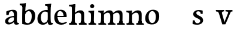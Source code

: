 SplineFontDB: 3.0
FontName: Experiment-Latin
FullName: Experiment-Latin
FamilyName: Experiment-Latin
Weight: Regular
Copyright: Copyright (c) 2015, Pathum Egodawatta
UComments: "2015-9-29: Created with FontForge (http://fontforge.org)"
Version: 0.001
ItalicAngle: 0
UnderlinePosition: 100
UnderlineWidth: 49
Ascent: 1000
Descent: 0
InvalidEm: 0
LayerCount: 6
Layer: 0 0 "Back" 1
Layer: 1 0 "Fore" 0
Layer: 2 0 "Back 2" 0
Layer: 3 0 "backup" 1
Layer: 4 0 "Good backup" 1
Layer: 5 0 "Back 3" 1
PreferredKerning: 4
XUID: [1021 779 -1439063335 14876943]
FSType: 0
OS2Version: 0
OS2_WeightWidthSlopeOnly: 0
OS2_UseTypoMetrics: 1
CreationTime: 1443542790
ModificationTime: 1453821247
PfmFamily: 17
TTFWeight: 400
TTFWidth: 5
LineGap: 122
VLineGap: 0
OS2TypoAscent: 129
OS2TypoAOffset: 1
OS2TypoDescent: 0
OS2TypoDOffset: 1
OS2TypoLinegap: 122
OS2WinAscent: 129
OS2WinAOffset: 1
OS2WinDescent: -161
OS2WinDOffset: 1
HheadAscent: 29
HheadAOffset: 1
HheadDescent: 183
HheadDOffset: 1
OS2CapHeight: 0
OS2XHeight: 0
OS2Vendor: 'PfEd'
Lookup: 260 1 0 "'abvm' Above Base Mark in Thaana lookup 0" { "'abvm' Above Base Mark in Thaana lookup 0-1"  } ['abvm' ('thaa' <'dflt' > ) ]
MarkAttachClasses: 1
DEI: 91125
Encoding: ISO8859-1
Compacted: 1
UnicodeInterp: none
NameList: Adobe Glyph List
DisplaySize: -96
AntiAlias: 1
FitToEm: 1
WinInfo: 0 8 2
BeginPrivate: 0
EndPrivate
Grid
-1000 782 m 0
 2000 782 l 1024
-1000 853 m 0
 2000 853 l 1024
  Named: "2"
-1000 1143 m 0
 2000 1143 l 1024
665 1500 m 0
 665 -500 l 1024
149 1500 m 0
 149 -500 l 1024
-1000 499 m 0
 2000 499 l 1024
-1000 612 m 0
 2000 612 l 1024
EndSplineSet
AnchorClass2: "thn_ubufibi" "'abvm' Above Base Mark in Thaana lookup 0-1" 
BeginChars: 257 17

StartChar: space
Encoding: 32 32 0
GlifName: space
Width: 225
VWidth: 0
Flags: HW
LayerCount: 5
Back
Fore
Layer: 2
Layer: 3
Layer: 4
EndChar

StartChar: a
Encoding: 97 97 1
GlifName: uni0061
Width: 645
VWidth: 153
Flags: HW
LayerCount: 6
Back
SplineSet
426 143 m 1
 426 143 400.26953125 -13 239 -13 c 0
 131.81640625 -13 62 42 62 135 c 0
 62 256 153.055664062 298.8125 283 334 c 0
 357.108398438 354.068359375 439 376 439 376 c 1
 439 321 l 1
 439 321 337.79296875 292.030273438 275 275 c 0
 227.93359375 261.25 190 227.333007812 190 165 c 0
 190 113.21875 228.7734375 75.4755859375 284 75 c 0
 387.01953125 74.1123046875 403 155 403 155 c 1
 426 143 l 1
404 434 m 2
 403.579101562 504.66015625 370.077148438 551 301 551 c 0
 216.168945312 551 234.228515625 461.568359375 209 430 c 1
 195.990234375 413.203125 131.958984375 404.930664062 111 428 c 1
 87.4970703125 459.55078125 97 528 106 541 c 1
 106 541 211.93359375 612 336 612 c 0
 502.62890625 612 529.077148438 527.779296875 529 447 c 0
 529 369.579101562 529 219.874023438 528 142 c 0
 530.01171875 83.1025390625 564 42.1787109375 616 77 c 1
 639 45 l 1
 639 45 599.72265625 -15 516 -15 c 0
 418 -15 403 93 403 93 c 1
 403 110 l 1
 404 434 l 2
EndSplineSet
Fore
SplineSet
431 113 m 1
 431 113 330.965820312 -5.40625 201 -12 c 0
 100.11328125 -17.1181640625 38 38 38 121 c 0
 38 227 129.88671875 287.498046875 283 330 c 0
 373.390625 355.090820312 455.854492188 356.4609375 464 356 c 1
 454 262 l 1
 454 262 407 305 328 290 c 0
 251.697265625 275.51171875 186.216796875 216.709960938 172 155 c 0
 159.766611697 101.899296588 184.756835938 63.6015625 232 64 c 0
 281.79296875 64.419921875 377 112 403 163 c 1
 431 113 l 1
400 457 m 0
 379 546 324.684570312 555.455078125 300 552 c 0
 241.329101562 543.787109375 208.434570312 505.999023438 177 473 c 1
 233.0078125 557 l 1
 211.530273438 511.861328125 194.614257812 460.471679688 189 392 c 1
 91.1396484375 383 l 1
 84.9345703125 450.1796875 88 539 88 539 c 1
 137 566 253.01953125 610.842773438 352 611.013671875 c 0
 487.748046875 611.248046875 532.344726562 574.502929688 535 443 c 0
 536.576171875 364.958984375 520 175 537 104 c 0
 546 66 566 47 608 52 c 1
 619 4 l 1
 597.807628003 -4.44515309473 522.655598729 -34.1241317224 465 -16 c 0
 420.524125924 -2.01893627012 411.541015625 36.7685546875 406 96 c 1
 396 110 l 1
 408 199 413.706054688 398.912109375 400 457 c 0
EndSplineSet
Layer: 2
SplineSet
429 113 m 1
 429 113 371 -13 221 -13 c 0
 110 -13 38 32 38 125 c 0
 38 241 118.254212729 307.892641723 273 344 c 0
 363.390542169 365.091131129 425.854492188 356.4609375 434 356 c 1
 434 281 l 1
 434 281 377 312 298 297 c 0
 221.697299705 282.512145514 178.66796875 214.01953125 176 157 c 0
 173.472185852 102.975837298 205 62 272 58 c 0
 345 54 395 117 401 158 c 1
 429 113 l 1
400 461 m 0
 389 513 365.999023438 550.33984375 307 550 c 0
 263.739257812 549.750976562 213.434570312 518.999023438 185 483 c 1
 176 400 l 1
 85 387 l 1
 86 528 l 1
 158 569 253.019444238 614.818312302 352 615.013671875 c 0
 470.748046875 615.248046875 532.344726562 578.502929688 535 447 c 0
 536.575791424 368.958625479 520 189 537 118 c 0
 546 80 566 58 608 63 c 1
 619 5 l 1
 619 10 609.012695312 -13.62890625 525 -15 c 0
 429.583984375 -16.5576171875 411.541015625 53.7685546875 406 73 c 1
 396 110 l 1
 408 199 412.351849074 402.609440741 400 461 c 0
EndSplineSet
Layer: 3
SplineSet
421 113 m 1
 421 113 380.673828125 -13 231 -13 c 0
 120.016601562 -13 48 32 48 125 c 0
 48 226 117.645507812 309.19140625 273 344 c 0
 364.66015625 364.537109375 419 356 419 356 c 1
 419 279 l 1
 419 279 369.010742188 312.114257812 298 297 c 0
 221.8515625 280.791992188 196.981445312 214.729492188 194 167 c 0
 191.264648438 123.212890625 204.5625 62.1572265625 272 58 c 0
 344.994140625 53.5 387 117.8125 393 159 c 1
 421 113 l 1
392 441 m 0
 381.306640625 513.221679688 352.625976562 548 294 548 c 0
 237 548 205.618164062 490 205.618164062 490 c 5
 197 407 l 5
 96 394 l 1
 97 522 l 1
 103.083007812 524.401367188 215.802734375 612.943359375 379 612.07421875 c 0
 528.175441909 611.279754233 531.724609375 517.845703125 535 442 c 0
 538.350585938 364.4140625 516.497070312 189.127929688 533 118 c 0
 541.84765625 79.8671875 562 58.1787109375 604 63 c 1
 615 5 l 1
 615 10.2001953125 605 -13 521 -15 c 0
 413.030273438 -17.5703125 398 73 398 73 c 1
 388 110 l 1
 400 199 400.807617188 381.515625 392 441 c 0
EndSplineSet
Layer: 4
SplineSet
429 113 m 1
 429 113 371 -18 221 -18 c 0
 110 -18 38 32 38 125 c 0
 38 241 118.25390625 290.892578125 273 327 c 0
 363.390625 348.090820312 425.854492188 358.4609375 434 358 c 1
 434 280 l 1
 434 280 377 297 298 282 c 0
 221.697265625 267.51171875 178.66796875 224.01953125 176 157 c 0
 173.84871258 102.959534028 205 57 272 53 c 0
 345 49 395 117 401 158 c 1
 429 113 l 1
400 451 m 0
 389 510 358.999023438 556.3046875 300 556 c 0
 251.739257812 555.750976562 216.434570312 519.999023438 185 487 c 1
 235.0078125 551 l 1
 213.530273438 505.861328125 205.614257812 474.471679688 202 416 c 1
 173.623046875 408.125976562 122.77734375 398.451171875 89.1396484375 387 c 1
 80.9345703125 434.1796875 86 533 86 533 c 1
 138 566 263.01953125 614.833007812 362 615.013671875 c 0
 490.748046875 615.248046875 532.344726562 578.502929688 535 447 c 0
 536.575791424 368.958625479 520 189 537 118 c 0
 546 80 566 58 608 63 c 1
 619 5 l 1
 619 10 609.012695312 -13.62890625 535 -15 c 0
 439.587641972 -16.7675249795 411.541015625 53.7685546875 406 73 c 1
 396 110 l 1
 408 199 410.938792513 392.328294703 400 451 c 0
EndSplineSet
Layer: 5
EndChar

StartChar: n
Encoding: 110 110 2
GlifName: uni006E_
Width: 786
VWidth: 79
Flags: HW
LayerCount: 6
Back
SplineSet
543 410 m 0
 541.813476562 484.3125 506.92578125 512.247070312 434 511 c 0
 368.307617188 509.876953125 288.538085938 466.23828125 251 417 c 1
 247 442 l 1
 281.54296875 530.857421875 388.294921875 612 482 612 c 0
 613.47265625 612 668.690429688 534.591796875 670 431 c 0
 672.052734375 268.6171875 665.799804688 84.0888671875 664 0 c 1
 540 0 l 1
 540 0 544.833984375 295.1171875 543 410 c 0
437 51 m 1
 469 51 523 66.734375 543 87 c 1
 667 71 l 1
 690.2734375 59.107421875 735.809570312 53 752 53 c 1
 741 0 l 1
 427 0 l 1
 437 51 l 1
63 51 m 1
 88.4091796875 51 153 59 153 97 c 1
 278 71 l 1
 300.111328125 59.107421875 339.618164062 53 355 53 c 1
 343 0 l 1
 51 0 l 1
 63 51 l 1
51 524 m 1
 57 582 l 1
 251 612 l 1
 282 489 l 1
 278 475.3671875 l 1
 278 0 l 1
 153 0 l 1
 153 445.725585938 l 1
 153.182617188 494.5390625 137 524.013671875 90 524 c 1
 51 524 l 1
EndSplineSet
Fore
SplineSet
666.62890625 476.931640625 m 0
 672.779296875 397.897460938 665.903320312 113 661 0 c 1
 521 0 l 1
 545.154296875 113.708984375 552.047870584 319.503242001 541.803710938 417.126953125 c 0
 533.877929688 492.657226562 473.4296875 524.543945312 411 513 c 0
 329.698415428 497.966430497 265 417 265 417 c 1
 240 454 l 1
 268.055664062 514.724609375 394.898817901 608.363457949 499 613 c 0
 584.555664062 616.810546875 657.96484375 588.276367188 666.62890625 476.931640625 c 0
30 62 m 1
 106 63 138 79 142 137 c 1
 268 150 l 1
 258.751953125 54.67578125 325.915039062 53.7607421875 352 55 c 1
 362 0 l 1
 38 0 l 1
 30 62 l 1
438 65 m 1
 514 61 536 99 540 147 c 1
 666 146 l 1
 663 56 737 56 756 57 c 1
 766 0 l 1
 448 0 l 1
 438 65 l 1
27 596 m 1
 131 592 272 608 272 608 c 1
 272 608 255 496 249 470 c 1
 249 437 272 478 272 478 c 1
 266 338 277 181 259 0 c 1
 133 0 l 1
 148 200 154 397 147 459 c 0
 142 504 116 526 34 528 c 1
 27 596 l 1
EndSplineSet
Layer: 2
SplineSet
35 68 m 1
 111 64 138 96 142 144 c 1
 268 159 l 1
 266 64 340 67 358 68 c 5
 358 0 l 1
 35 0 l 1
 35 68 l 1
444 68 m 1
 520 64 539 96 543 144 c 1
 666 161 l 1
 663 71 747 67 766 68 c 1
 766 0 l 1
 444 0 l 1
 444 68 l 1
40 602 m 1
 123 600 272 603 272 603 c 1
 272 603 258 506 256 480 c 1
 256 447 271 478 271 478 c 1
 265 338 277 181 259 0 c 1
 133 0 l 1
 148 200 154 387 147 449 c 0
 142 494 132 528 40 528 c 1
 40 602 l 1
667 477 m 0
 673 398 666 113 661 0 c 1
 521 0 l 1
 545 114 554 320 542 417 c 0
 533 493 476.094605495 520.189738207 411 513 c 0
 329.000000102 503.943050845 269 423 265 417 c 1
 240 454 l 1
 268 515 397 609 501 613 c 0
 593 617 658 588 667 477 c 0
EndSplineSet
Layer: 3
SplineSet
45 68 m 1
 120.803710938 64.162109375 138 96 142 144 c 1
 268 159 l 1
 266 64 340 67 358 68 c 1
 358 0 l 1
 45 0 l 1
 45 68 l 1
444 68 m 1
 519.803710938 64.162109375 539 96 543 144 c 1
 666 161 l 1
 663 71 726.713867188 67 746 68 c 1
 746 0 l 1
 444 0 l 1
 444 68 l 1
50 602 m 1
 133.059570312 599.58203125 272 603 272 603 c 1
 272 603 258 506 256 480 c 1
 256.458984375 447.294921875 271.40625 478 271.40625 478 c 1
 265.171875 338.163085938 277.096679688 181.477539062 259 0 c 1
 133 0 l 1
 147.708007812 199.741210938 154 387 147.435546875 449 c 0
 142.71875 493.551757812 142 528 50 528 c 1
 50 602 l 1
666.62890625 476.931640625 m 4
 672.779296875 397.897460938 665.903320312 113 661 0 c 5
 521 0 l 5
 545.154296875 113.708984375 553.323242188 319.645507812 541.803710938 417.126953125 c 4
 532.877929688 492.657226562 476.4296875 520.543945312 411 513 c 4
 328.864257812 503.530273438 265 417 265 417 c 5
 240 454 l 5
 268.055664062 514.724609375 396.885742188 608.666992188 501 613 c 4
 592.555664062 616.810546875 657.96484375 588.276367188 666.62890625 476.931640625 c 4
EndSplineSet
Layer: 4
SplineSet
35 65 m 1
 111 61 138 89 142 137 c 1
 268 152 l 1
 266 57 340 64 358 65 c 1
 362 0 l 1
 39 0 l 1
 35 65 l 1
444 65 m 1
 520 61 536 89 540 137 c 1
 666 154 l 1
 663 64 747 64 766 65 c 1
 770 0 l 1
 448 0 l 1
 444 65 l 1
36 596 m 5
 140 590 272 603 272 603 c 1
 272 603 258 506 256 480 c 1
 256 447 271 478 271 478 c 1
 265 338 277 181 259 0 c 1
 133 0 l 1
 148 200 154 387 147 449 c 0
 142 494 131 528 39 528 c 5
 36 596 l 5
667 477 m 0
 673 398 666 113 661 0 c 1
 521 0 l 1
 545 114 554 320 542 417 c 0
 533 493 476.094605495 520.189738207 411 513 c 0
 329.000000102 503.943050845 269 423 265 417 c 1
 240 454 l 1
 268 515 397 609 501 613 c 0
 593 617 658 588 667 477 c 0
EndSplineSet
Layer: 5
EndChar

StartChar: d
Encoding: 100 100 3
GlifName: uni0064
Width: 698
VWidth: 79
Flags: HW
LayerCount: 6
Back
SplineSet
165 308 m 0
 163.94921875 165.049804688 223.657226562 78 329 78 c 0
 397.888671875 78 449.333007812 125.155273438 450 184 c 1
 467 158 l 1
 471.145507812 80 410.779296875 -12.6875 285 -14 c 0
 99.51171875 -15.935546875 33 122 33 280 c 0
 33 472.303710938 145.267578125 611 335 611 c 0
 403.064453125 611 456.8828125 590.319335938 483 575 c 1
 482 507 l 1
 482 507 441.1171875 551.712890625 342 552 c 0
 246.168945312 552.208007812 166.1328125 471.453125 165 308 c 0
365 812 m 1
 374 861 l 1
 584 868 l 1
 581 798 578 754 575 667 c 2
 575 155 l 2
 575 78.107421875 629.877929688 57 667 57 c 1
 657 0 l 1
 575 0 l 1
 486 0 l 1
 454 79 l 1
 450 94 l 1
 452 554 l 1
 466 558 l 1
 462.333984375 574.004882812 455 603.956054688 455 647 c 2
 455 743.760742188 l 1
 455 785 418.442382812 799.659179688 365 812 c 1
EndSplineSet
Fore
SplineSet
358 853 m 1
 441 851 616 873 616 873 c 1
 616 873 607 834 600 777 c 1
 600 773 595 748 595 744 c 1
 563 741 l 0
 468 718 l 0
 473 770 450 782 362 782 c 1
 358 853 l 1
528 -15 m 0
 475.798828125 0.6650390625 470.33203125 66.84765625 470 99 c 1
 469.551757812 108.749023438 461.12890625 129.8046875 460.737304688 142 c 1
 472.122070312 225.181640625 472.182617188 415.891601562 465.184570312 551 c 1
 465.12109375 560.46484375 475.069335938 569.809570312 475.033203125 579 c 1
 474.979492188 593.064453125 464.962890625 626.76953125 465 640 c 0
 465.243164062 727.08203125 472.891601562 777.067382812 480 838 c 1
 606 848 l 1
 581 648 587.772460938 230.20703125 592 167 c 0
 597.455078125 85.44140625 602.673828125 49.87109375 681 62 c 1
 694 13 l 1
 641.828125 -12.54296875 586.138671875 -32.447265625 528 -15 c 0
181 290 m 0
 179.954101562 187.05078125 221.360351562 75.9541015625 300 68 c 0
 381.39743729 59.7669585763 445.283203125 126.734375 466 181 c 1
 497 140 l 1
 465.098632812 66 390.886722373 -12.9162925152 268 -13 c 0
 112.99023586 -13.1055889295 40.1533203125 79.8994140625 39 241 c 0
 37.982421875 383.197265625 129.107421875 552.759765625 332 598 c 0
 410.341796875 615.46875 480 606 520 591 c 1
 480 498 l 1
 480 498 417.998046875 552.794921875 330 538 c 0
 251.983387499 524.883235164 182.55859375 443.450195312 181 290 c 0
EndSplineSet
Layer: 2
SplineSet
372 872 m 1
 455 870 605 873 605 873 c 1
 605 873 596 834 589 777 c 1
 589 773 584 748 584 744 c 1
 561 741 l 0
 465 718 l 0
 470 770 460 797 372 797 c 1
 372 872 l 1
537.318359375 0.4169921875 m 0
 506.485351562 -0.0595703125 508 -1 508 -1 c 2
 508 -1 483 51 471 115 c 1
 470.551757812 124.749023438 460.12890625 145.8046875 459.737304688 158 c 1
 456.639648438 254.631835938 459.560546875 422.834960938 460 580 c 0
 460.013671875 585 471 591 471 596 c 2
 462 654 l 1
 465 745 471 808 478 868 c 1
 604 868 l 1
 579 668 578.018554688 228.786132812 592 167 c 0
 610.455078125 85.44140625 649.673828125 73.87109375 698 76 c 1
 698 0 l 1
 630 0 l 1
 538 0 l 2
 537.772460938 0.13671875 537.544921875 0.275390625 537.318359375 0.4169921875 c 0
183 282 m 0
 181.954101562 179.05078125 228.971679688 60 328 60 c 0
 409.551757812 60 457.283203125 134.734375 458 219 c 1
 497 156 l 1
 485.098632812 62 392.88671875 -12.9169921875 278 -13 c 0
 121.990234375 -13.1123046875 31 92 37 263 c 0
 43.0419921875 435.197265625 133.265625 610.203125 363 612 c 0
 461.060546875 612.766601562 517 572 560 555 c 1
 510 438 l 1
 510 438 472.1171875 557.740234375 353 558 c 0
 247.168945312 558.23046875 184.55859375 435.450195312 183 282 c 0
EndSplineSet
Layer: 3
SplineSet
537 77 m 1
 612.803710938 73.162109375 466 92 470 140 c 1
 608 152 l 1
 623 71 672 75 690 76 c 1
 690 0 l 1
 542 0 l 1
 531.67578125 6.05859375 523.026367188 15.9111328125 537 77 c 1
376 872 m 1
 459.059570312 869.58203125 617 873 617 873 c 1
 617 873 608.047851562 833.79296875 600.853515625 777 c 1
 600.913085938 772.755859375 596 748.418945312 596.1171875 744 c 1
 565 741 l 0
 469.435546875 718 l 0
 474.899414062 770.123046875 464.4765625 797 376 797 c 1
 376 872 l 1
495 143 m 1
 495 143 452.640625 -13 277 -13 c 0
 137.655273438 -13 32.5625 67.4345703125 30 215 c 0
 28.1494140625 321.53515625 52.0751953125 472.537109375 208 565 c 0
 343.693359375 645.465820312 495 602 495 602 c 1
 491 509 l 1
 491 509 408.801757812 570.831054688 314 546 c 0
 193.428710938 514.418945312 184.24609375 344.8984375 186 255 c 0
 188.125 146.083007812 230.512695312 59.83203125 319 58 c 0
 421.174804688 55.884765625 465.255859375 177.734375 462 223 c 1
 495 143 l 1
642 0 m 1
 558.940429688 2.41796875 492 -1 492 -1 c 1
 492 -1 476.41015625 61.236328125 464.8828125 125 c 1
 460.391601562 212.129882812 459.198242188 402.875976562 464.291015625 580 c 1
 464.4453125 585.346679688 474.604492188 590.681640625 474.76953125 596 c 1
 466.0625 654 l 1
 469.422851562 744.65234375 474.591796875 808.266601562 482 868 c 1
 616 868 l 1
 590.903320312 668.258789062 591.046875 239 603.564453125 177 c 0
 612.430664062 133.0859375 616 71 658 71 c 1
 642 0 l 1
EndSplineSet
Layer: 4
SplineSet
372 872 m 1
 455 870 605 873 605 873 c 1
 605 873 596 834 589 777 c 1
 589 773 584 748 584 744 c 1
 561 741 l 0
 465 718 l 0
 470 770 460 797 372 797 c 1
 372 872 l 1
518 -1 m 1
 471 115 l 1
 470.551757812 124.749023438 460.12890625 145.8046875 459.737304688 158 c 1
 456.639648438 254.631835938 459.560546875 422.834960938 460 580 c 0
 460.013671875 585 471 591 471 596 c 2
 462 654 l 1
 465 745 471 808 478 868 c 1
 604 868 l 1
 579 668 578.018554688 228.786132812 592 167 c 0
 610.455078125 85.44140625 649.673828125 73.87109375 698 76 c 1
 698 0 l 1
 518 -1 l 1
183 282 m 0
 181.954101562 179.05078125 228.971679688 60 328 60 c 0
 409.551757812 60 457.283203125 134.734375 458 219 c 1
 497 156 l 1
 485.098632812 62 392.88671875 -12.9169921875 278 -13 c 0
 121.990234375 -13.1123046875 31 92 37 263 c 0
 43.0419921875 435.197265625 133.265625 610.203125 363 612 c 0
 461.060546875 612.766601562 517 572 560 555 c 1
 510 438 l 1
 510 438 472.1171875 557.740234375 353 558 c 0
 247.168945312 558.23046875 184.55859375 435.450195312 183 282 c 0
EndSplineSet
Layer: 5
EndChar

StartChar: h
Encoding: 104 104 4
GlifName: uni0068
Width: 796
VWidth: 79
Flags: HW
LayerCount: 5
Back
SplineSet
452 51 m 1
 477.409179688 51 542 59 542 97 c 1
 667 71 l 1
 689.111328125 59.107421875 728.618164062 53 744 53 c 1
 732 0 l 1
 440 0 l 1
 452 51 l 1
58 51 m 1
 83.4091796875 51 148 59 148 97 c 1
 273 71 l 1
 295.111328125 59.107421875 334.618164062 53 350 53 c 1
 338 0 l 1
 46 0 l 1
 58 51 l 1
544 400 m 0
 542.813476562 470.3125 507.92578125 512.247070312 435 511 c 0
 369.307617188 509.876953125 289.538085938 466.23828125 252 417 c 1
 248 442 l 1
 282.54296875 530.857421875 377.294921875 612 478 612 c 0
 609.47265625 612 666.690429688 533.591796875 668 430 c 0
 670.052734375 267.6171875 666.799804688 84.0888671875 665 0 c 1
 541 0 l 1
 541 0 545.939453125 285.119140625 544 400 c 0
43 810 m 1
 51 861 l 1
 282 866 l 1
 278.922851562 809 271.23046875 706 272 614 c 2
 272 559 l 1
 284 484 l 1
 272 459 l 1
 272 0 l 1
 148 0 l 1
 148 726 l 1
 148 780 100.001953125 797.444335938 43 810 c 1
EndSplineSet
Fore
SplineSet
663.62890625 476.931640625 m 0
 669.779296875 397.897460938 662.903320312 113 658 0 c 1
 518 0 l 1
 542.154296875 113.708984375 550.323242188 319.645507812 538.803710938 417.126953125 c 0
 529.877929688 492.657226562 471.4296875 524.543945312 408 513 c 4
 326.656076545 498.195736557 262 421 262 421 c 5
 237 454 l 1
 265.055664062 514.724609375 393.885742188 608.666992188 498 613 c 0
 589.555664062 616.810546875 654.96484375 588.276367188 663.62890625 476.931640625 c 0
30 852 m 1
 113 850 301 873 301 873 c 1
 301 873 292 834 285 777 c 1
 285 773 280 748 280 744 c 1
 249 741 l 0
 151 716 l 0
 152 778 125 782 37 782 c 1
 30 852 l 1
324 1 m 1
 117 0 l 1
 117 0 136 79 144 143 c 1
 156 305 156 663 146 848 c 1
 301 873 l 1
 276 673 272 215 276 152 c 0
 279 108 258 56 340 56 c 1
 324 1 l 1
32 68 m 1
 108 64 138 96 145 144 c 1
 276 153 l 1
 274 58 350 57 368 58 c 1
 378 0 l 1
 42 0 l 1
 32 68 l 1
440 68 m 1
 516 64 533 96 537 144 c 1
 662 161 l 1
 659 71 743 67 762 68 c 1
 772 0 l 1
 450 0 l 1
 440 68 l 1
EndSplineSet
Layer: 2
SplineSet
37 872 m 5
 120 870 301 873 301 873 c 1
 301 873 292 834 285 777 c 1
 285 773 280 748 280 744 c 1
 249 741 l 0
 151 718 l 4
 152 780 125 797 37 797 c 5
 37 872 l 5
324 0 m 1
 241 2 117 -1 117 -1 c 5
 117 -1 136 79 144 143 c 5
 156 305 156 683 146 868 c 5
 298 868 l 1
 273 668 272 225 276 162 c 0
 279 118 258 66 340 66 c 1
 324 0 l 1
32 68 m 5
 108 64 141 96 145 144 c 5
 276 163 l 1
 274 68 350 67 368 68 c 1
 368 0 l 1
 32 0 l 5
 32 68 l 5
454 68 m 1
 530 64 549 96 553 144 c 1
 676 161 l 1
 673 71 757 67 776 68 c 1
 776 0 l 1
 454 0 l 1
 454 68 l 1
677 477 m 0
 683 398 676 113 671 0 c 1
 531 0 l 1
 555 114 564 320 552 417 c 0
 543 493 486.087890625 520.249023438 421 513 c 0
 338.758789062 503.840820312 277.948242188 420.947265625 275 417 c 1
 250 454 l 1
 278 515 407 609 511 613 c 0
 603 617 668 588 677 477 c 0
EndSplineSet
Layer: 3
Layer: 4
SplineSet
37 872 m 1
 120 870 301 873 301 873 c 1
 301 873 292 834 285 777 c 1
 285 773 280 748 280 744 c 1
 249 741 l 0
 151 718 l 0
 152 780 125 797 37 797 c 1
 37 872 l 1
324 0 m 1
 241 2 117 -1 117 -1 c 1
 117 -1 136 79 144 143 c 1
 156 305 156 683 146 868 c 1
 298 868 l 1
 273 668 272 225 276 162 c 0
 279 118 258 66 340 66 c 1
 324 0 l 1
32 68 m 1
 108 64 141 96 145 144 c 1
 276 163 l 1
 274 68 350 67 368 68 c 1
 368 0 l 1
 32 0 l 1
 32 68 l 1
454 68 m 1
 530 64 547 96 551 144 c 1
 676 161 l 1
 673 71 757 67 776 68 c 1
 776 0 l 1
 454 0 l 1
 454 68 l 1
677 477 m 0
 683 398 676 113 671 0 c 1
 531 0 l 1
 555 114 564 320 552 417 c 0
 543 493 486.087890625 520.249023438 421 513 c 0
 338.758789062 503.840820312 277.948242188 420.947265625 275 417 c 1
 250 454 l 1
 278 515 407 609 511 613 c 0
 603 617 668 588 677 477 c 0
EndSplineSet
EndChar

StartChar: e
Encoding: 101 101 5
GlifName: uni0065
Width: 618
VWidth: 153
Flags: HW
LayerCount: 5
Back
SplineSet
123.813476562 357.48828125 m 1
 358.854492188 368.684570312 l 1
 439 369 l 1
 439.862304688 497.887695312 381.209960938 564.852539062 295.013671875 554.290039062 c 0
 205.393554688 542.290039062 175.822265625 430.580078125 175.822265625 309.904296875 c 0
 175.822265625 187.045898438 214.897460938 62.9150390625 373.610351562 60.57421875 c 0
 460.5703125 59.7626953125 531.801757812 108.037109375 533.786132812 108.037109375 c 1
 563.278320312 71.7734375 l 0
 544.477539062 54.365234375 473.922851562 -13.353515625 346.798828125 -14.7958984375 c 0
 138.474609375 -16.9326171875 44.376953125 117.901367188 44.376953125 272.131835938 c 0
 44.376953125 531.569335938 207.401367188 609.606445312 312.854492188 609.606445312 c 0
 500.192382812 609.606445312 585.888671875 484.81640625 575.6796875 296.145507812 c 1
 148.211914062 301.877929688 l 1
 123.813476562 357.48828125 l 1
EndSplineSet
Fore
SplineSet
124 346 m 5
 371 368 l 1
 434 368 l 1
 425 497 364.9868534 563.910027548 287 555 c 0
 243.149527271 549.990066877 155.286132812 510.348632812 174 319 c 0
 187.889532216 176.98002234 235.4140625 78.201171875 349 63 c 0
 453.196578915 49.0554031623 542 113 544 113 c 1
 573 77 l 0
 554 60 471.989933035 -14.2718251866 345 -16 c 0
 197.998984783 -18.0005007166 54.4009285884 53.0200483271 44 257 c 0
 31.3193359375 505.689453125 189.075195312 605.030273438 306 609 c 0
 491.025755987 615.281829251 578 477 558 298 c 1
 148 298 l 1
 124 346 l 5
EndSplineSet
Layer: 2
SplineSet
124 357 m 1
 419 369 l 1
 449 369 l 1
 450 498 379.362304688 564.17578125 295 550 c 0
 204.852539062 534.852539062 183 431 183 310 c 0
 183 187 228 56 377 54 c 0
 463.998046875 52.83203125 542 114 544 114 c 1
 573 78 l 0
 554 61 473.997070312 -13.7109375 347 -15 c 0
 150 -17 44 78 44 262 c 4
 44 521 228 610 333 610 c 0
 540 610 586 478 576 299 c 1
 148 299 l 1
 124 357 l 1
EndSplineSet
Layer: 3
Layer: 4
SplineSet
124 357 m 1
 371 369 l 1
 431 369 l 1
 432 498 370.34375 561.53125 299 554 c 0
 209.907226562 544.594726562 180 421 180 310 c 4
 180 187 228 56 377 54 c 0
 463.998046875 52.83203125 542 114 544 114 c 1
 573 78 l 0
 554 61 473.99609375 -13.6416015625 347 -15 c 0
 160 -17 44 78 44 262 c 0
 44 521 207.067382812 606.233398438 312 610 c 0
 507 617 578 478 558 299 c 1
 148 299 l 1
 124 357 l 1
EndSplineSet
EndChar

StartChar: i
Encoding: 105 105 6
GlifName: uni0069
Width: 413
VWidth: 79
Flags: HW
LayerCount: 5
Back
SplineSet
133.91796875 774.375 m 0
 133.91796875 816.958984375 167.984375 851.025390625 210.568359375 851.025390625 c 0
 253.15234375 851.025390625 287.21875 816.958984375 287.21875 774.375 c 0
 287.21875 731.791015625 253.15234375 697.724609375 210.568359375 697.724609375 c 0
 167.984375 697.724609375 133.91796875 731.791015625 133.91796875 774.375 c 0
68 61 m 1
 94.5380859375 61 162 69 162 107 c 1
 287 81 l 1
 309.111328125 69.107421875 348.618164062 63 364 63 c 1
 352 0 l 1
 56 0 l 1
 68 61 l 1
69 540 m 5
 80 595 l 5
 296 605 l 5
 287 436.3671875 l 5
 287 0 l 1
 162 0 l 1
 162 478.725585938 l 5
 160.34375 542.385742188 105.814453125 538.108398438 69 540 c 5
EndSplineSet
Fore
SplineSet
115.1953125 788.1328125 m 0
 115.1953125 835.697265625 153.700195312 874.202148438 201.264648438 874.202148438 c 0
 248.830078125 874.202148438 287.334960938 835.697265625 287.334960938 788.1328125 c 0
 287.334960938 740.567382812 248.830078125 702.0625 201.264648438 702.0625 c 0
 153.700195312 702.0625 115.1953125 740.567382812 115.1953125 788.1328125 c 0
45 68 m 1
 111 64 143 86 147 144 c 1
 270 149 l 1
 268 54 330 60 358 61 c 1
 368 0 l 1
 52 0 l 1
 45 68 l 1
44 592 m 1
 127 590 284 603 284 603 c 1
 274.327148438 547.604492188 272.629882812 87.107421875 264 0 c 1
 138 0 l 1
 153 200 154 387 147 449 c 0
 142 494 122 524 50 524 c 1
 44 592 l 1
EndSplineSet
Layer: 2
SplineSet
125 788 m 0
 125 830 159 864 201 864 c 0
 243 864 277 830 277 788 c 0
 277 746 243 712 201 712 c 0
 159 712 125 746 125 788 c 0
45 68 m 1
 121 64 143 96 147 144 c 1
 270 159 l 5
 268 64 340 67 358 68 c 1
 358 0 l 1
 45 0 l 1
 45 68 l 1
50 602 m 1
 133 600 280 603 280 603 c 1
 275.327327656 547.604034817 272.629882812 87.107421875 264 0 c 1
 138 0 l 1
 153 200 154 387 147 449 c 0
 142 494 142 528 50 528 c 1
 50 602 l 1
EndSplineSet
Layer: 3
Layer: 4
SplineSet
115.1953125 788.1328125 m 4
 115.1953125 835.697265625 153.700195312 874.202148438 201.264648438 874.202148438 c 4
 248.830078125 874.202148438 287.334960938 835.697265625 287.334960938 788.1328125 c 4
 287.334960938 740.567382812 248.830078125 702.0625 201.264648438 702.0625 c 4
 153.700195312 702.0625 115.1953125 740.567382812 115.1953125 788.1328125 c 4
45 68 m 1
 121 64 143 96 147 144 c 1
 270 159 l 1
 268 64 340 67 358 68 c 1
 358 0 l 1
 45 0 l 1
 45 68 l 1
50 602 m 1
 133 600 280 603 280 603 c 1
 275.327327656 547.604034817 272.629882812 87.107421875 264 0 c 1
 138 0 l 1
 153 200 154 387 147 449 c 0
 142 494 142 528 50 528 c 1
 50 602 l 1
EndSplineSet
EndChar

StartChar: s
Encoding: 115 115 7
GlifName: uni0073
Width: 529
VWidth: 153
Flags: HW
LayerCount: 5
Back
SplineSet
261.440429688 47.080078125 m 4
 317.212890625 47.080078125 359.5703125 78.0556640625 358.879882812 130.080078125 c 4
 356.5625 306.520507812 34.599609375 199.524414062 34.599609375 439.51953125 c 4
 34.599609375 557.267578125 130.157226562 612.08984375 257.83984375 611.83984375 c 4
 368.982421875 611.53515625 444.7890625 563.138671875 451.16015625 555.799804688 c 5
 451.16015625 555.799804688 464.015625 535.629882812 463.96484375 496 c 4
 463.934570312 476.936523438 464.21875 444.749023438 446 437 c 5
 430.366210938 431.651367188 385.548828125 430.934570312 372 440 c 5
 332.49609375 460.803710938 357.12109375 554.411132812 257.16015625 555.360351562 c 4
 209.966796875 555.817382812 156.654296875 533.813476562 158.040039062 468.400390625 c 4
 160.541992188 328.450195312 477 390.465820312 475.879882812 163.599609375 c 4
 475.298828125 46.4921875 388 -14.599609375 249.639648438 -14.599609375 c 4
 113.219726562 -14.599609375 37 28.0400390625 37 28.0400390625 c 5
 37 28.0400390625 26.0615234375 52.6708984375 24.6083984375 78 c 4
 23.5947265625 96.5205078125 24.9931640625 140.622070312 44 155.038085938 c 5
 68.1787109375 167 107.6484375 164.727539062 126 155 c 5
 160.58203125 137.328125 141.40625 47.080078125 261.440429688 47.080078125 c 4
EndSplineSet
Fore
SplineSet
251 47 m 0
 309.53125 46.4580078125 356.3949207 87.7436750743 364 131.4140625 c 0
 387.359375 265.549804688 94.7275390625 249.123046875 72 412 c 0
 57.3696726819 516.848269328 153.05078125 608.756835938 310 606 c 0
 404.024455154 604.34844672 466 580 466 580 c 1
 470.323242188 542.447265625 468.184570312 471.194335938 463 437 c 1
 383 445 l 1
 381.559570312 482.333007812 366.795898438 542.666992188 346 591 c 1
 401 462 l 1
 387.317382812 478.264648438 365.96484375 550.783203125 282 551.381835938 c 0
 225.659179688 551.783203125 192.045898438 511.095703125 202 466 c 0
 227.319832587 351.291942589 467.510742188 368.948242188 484 184 c 0
 494.04296875 71.3583984375 387.010742188 -13.544921875 243 -14 c 0
 130.419921875 -14.35546875 47 18 47 18 c 1
 43.111328125 53.1884765625 44.8671875 115.701171875 54 176 c 1
 137 167 l 1
 139.750976562 119.7890625 148.740234375 75.5732421875 173 41 c 1
 132.469115505 52.0529580452 120.418945312 95.958984375 113 139 c 1
 145.305664062 104.682617188 164.556640625 47.80078125 251 47 c 0
EndSplineSet
Layer: 2
SplineSet
248 42 m 0
 303.997070312 42.5517578125 346.420898438 74.943359375 345 137 c 0
 342 268 53 231 57 432 c 0
 59 536 151.001953125 611.348632812 285 612 c 0
 383.00390625 612.4765625 454.951171875 578.008789062 466 574 c 1
 467 435 l 1
 375 448 l 1
 362 552 l 1
 401 497 l 1
 397.861328125 497.73828125 338.809570312 559.69140625 272 557 c 0
 211.049804688 554.543945312 189 511 189 469 c 0
 189 303 484 368 482 163 c 0
 481.131835938 73.9990234375 425.010742188 -13.501953125 247 -14 c 0
 144.419921875 -14.287109375 47 23 34 33 c 1
 40 170 l 1
 125 156 l 1
 136 63 l 1
 109 126 l 1
 131.305664062 91.6826171875 168.955078125 41.220703125 248 42 c 0
EndSplineSet
Layer: 3
Layer: 4
SplineSet
257 40 m 4
 323.471679688 39.1025390625 366.040039062 91.69921875 351 143 c 4
 323.075195312 238.248046875 94.8666354143 269.183140745 86 440 c 4
 81.4326171875 527.991210938 148.061504566 616.202611156 300 612 c 4
 384.009529155 609.676300641 455 585 455 585 c 5
 460.323242188 547.447265625 455.184570312 482.194335938 452 440 c 5
 372 452 l 5
 370.559570312 489.333007812 355.795898438 549.666992188 335 598 c 5
 370 509 l 5
 356.317382812 525.264648438 330.845703125 570.619140625 272 563.381835938 c 4
 227.91796875 557.959960938 208.4375 509.516601562 215 471 c 4
 238.323242188 334.111328125 477.115234375 328.6484375 479 144 c 4
 480.053710938 40.75390625 392.009765625 -13.294921875 248 -14 c 4
 175.419921875 -14.35546875 70 7 57 17 c 5
 52.111328125 45.1884765625 53.8671875 114.701171875 66 175 c 5
 149 166 l 5
 151.750976562 118.7890625 160.740234375 74.5732421875 185 40 c 5
 115 123 l 5
 147.305664062 88.6826171875 182.55859375 41.005859375 257 40 c 4
EndSplineSet
EndChar

StartChar: o
Encoding: 111 111 8
GlifName: o
Width: 668
VWidth: 153
Flags: HW
LayerCount: 5
Back
SplineSet
357.966796875 612.475585938 m 5
 200.125976562 612.475585938 52.0966796875 526.07421875 47.1181640625 282 c 4
 43.93359375 126.431640625 135.952148438 -15.1650390625 332.966796875 -15.1650390625 c 5
 569.00390625 -15.1650390625 638.57421875 154.591796875 638.57421875 321 c 4
 638.57421875 553.96875 477.90625 612.475585938 357.966796875 612.475585938 c 5
499.450195312 302 m 4
 499.450195312 171.853515625 463.171875 53.9375 350.966796875 52.7939453125 c 5
 212.18359375 54.4208984375 185.809570312 202.887695312 187.243164062 314 c 4
 189.162109375 462.0859375 248.712890625 548.002929688 334.966796875 547.984375 c 4
 436.256835938 547.962890625 499.450195312 458.6640625 499.450195312 302 c 4
EndSplineSet
Fore
SplineSet
372.657226562 611.631835938 m 4
 190.008676532 616.408938958 48.138671875 465.428710938 40.0048828125 255.5859375 c 0
 33.9781221517 100.102169458 121.194335938 -9.572265625 309.622070312 -14.4541015625 c 0
 532.583007812 -20.23046875 621.918945312 146.333007812 627.05859375 322.662109375 c 0
 633.379882812 539.545898438 520.627929688 607.76171875 372.657226562 611.631835938 c 4
486.158203125 297.67578125 m 0
 482.4140625 167.583007812 442.237304688 59.431640625 345.446289062 48.4140625 c 0
 231.1953125 35.4091796875 178.892578125 186.602539062 183.420898438 318.36328125 c 0
 189.854492188 505.547851562 278.087890625 548.077148438 323.963867188 553.431640625 c 0
 409.294921875 563.390625 490.6640625 454.274414062 486.158203125 297.67578125 c 0
EndSplineSet
Layer: 2
SplineSet
372.657226562 611.631835938 m 4
 190.044921875 617.624023438 51.138671875 489.428710938 40.0048828125 275.5859375 c 4
 31.9130859375 120.196289062 111.194335938 -9.572265625 309.622070312 -14.4541015625 c 4
 532.590820312 -19.939453125 624.271484375 156.322265625 629.05859375 322.662109375 c 4
 635.759765625 555.534179688 490.627929688 607.76171875 372.657226562 611.631835938 c 4
489.158203125 297.67578125 m 4
 485.4140625 167.583007812 455.502929688 48.5732421875 348.446289062 48.4140625 c 4
 223.747070312 48.228515625 182.791992188 207.338867188 187.420898438 318.36328125 c 4
 193.598632812 466.333007812 251.009765625 548.630859375 326.963867188 553.431640625 c 4
 422.584960938 559.474609375 493.6640625 454.274414062 489.158203125 297.67578125 c 4
EndSplineSet
Layer: 3
Layer: 4
SplineSet
372.657226562 611.631835938 m 0
 190.063476562 618.176757812 48.138671875 495.428710938 40.0048828125 275.5859375 c 0
 34.251953125 120.091796875 111.194335938 -9.572265625 309.622070312 -14.4541015625 c 0
 532.590820312 -19.939453125 621.918945312 146.333007812 627.05859375 322.662109375 c 0
 633.379882812 539.545898438 480.627929688 607.76171875 372.657226562 611.631835938 c 0
486.158203125 297.67578125 m 4
 482.4140625 167.583007812 452.502929688 48.5732421875 345.446289062 48.4140625 c 4
 220.747070312 48.228515625 178.791992188 207.338867188 183.420898438 318.36328125 c 4
 189.598632812 466.333007812 248.009765625 548.630859375 323.963867188 553.431640625 c 4
 419.584960938 559.474609375 490.6640625 454.274414062 486.158203125 297.67578125 c 4
EndSplineSet
EndChar

StartChar: b
Encoding: 98 98 9
GlifName: b
Width: 693
VWidth: 79
Flags: HWO
LayerCount: 5
Back
SplineSet
511 290 m 4
 511.981193088 432.950195312 459.028682482 520 370 520 c 4
 278.447994403 520 226.716767724 457.265571173 226 383 c 5
 200 433 l 5
 204.901853087 527 293.113514673 611.92578125 407 612 c 4
 581.009716387 612.115234375 643 476 643 318 c 4
 643 125.696289062 530.732421875 -11 341 -13 c 4
 252.940429688 -13.9287109375 144 6 101 23 c 5
 174 171 l 5
 174 171 214.8828125 46.287109375 344 46 c 4
 439.831054688 45.787109375 509.8671875 126.546875 511 290 c 4
10 809 m 5
 17 859 l 5
 236 865 l 5
 233 795 230 754 227 667 c 6
 227 48 l 5
 220 49 l 5
 157 23 l 5
 101 23 l 5
 101 23 106 142.666992188 106 214 c 6
 106 741.079101562 l 5
 105.66796875 791.66796875 66.001953125 800.30859375 10 809 c 5
EndSplineSet
Fore
SplineSet
-1 851 m 1
 82 849 257 871 257 871 c 1
 257 871 248 832 241 775 c 1
 241 771 236 746 236 742 c 1
 205 739 l 0
 111 702 l 0
 116 754 87 781 -1 781 c 1
 -1 851 l 1
282 1 m 1
 105 24 l 1
 97.794921875 180.715820312 100.564453125 663.268554688 122 847 c 1
 256 866 l 1
 220.078125 578.623046875 222.814453125 193.802734375 230 55 c 1
 282 1 l 1
501 338 m 0
 501.874023438 450.951171875 455.306672361 542.989085803 366 540 c 4
 318.951599177 538.425294513 256.716796875 495.265625 226 411 c 5
 187 474 l 1
 238.901367188 558 331.11328125 612.916992188 416 613 c 0
 572.009765625 613.15234375 653 508 647 337 c 0
 640.958007812 164.802734375 550.734375 -10.203125 321 -12 c 0
 222.939453125 -12.7666015625 147 7 104 24 c 1
 174 162 l 1
 174 162 226.8828125 52.3623046875 346 52 c 0
 421.831054688 51.76953125 499.580078125 154.548828125 501 338 c 0
EndSplineSet
Layer: 2
SplineSet
16 872 m 1
 99 870 257 873 257 873 c 1
 257 873 248 834 241 777 c 1
 241 773 236 748 236 744 c 1
 205 741 l 0
 111 718 l 4
 116 770 104 797 16 797 c 1
 16 872 l 1
282 3 m 1
 105 26 l 1
 97.794921875 182.715820312 100.564720708 684.269034639 122 868 c 1
 256 868 l 1
 220.077898468 580.623187742 222.814453125 195.802734375 230 57 c 1
 282 3 l 1
501 340 m 0
 501.874023438 442.951171875 455.028320312 542 356 542 c 0
 274.448242188 542 226.716796875 467.265625 226 383 c 1
 187 446 l 1
 198.901367188 540 301.113281029 614.917298016 416 615 c 0
 572.009765625 615.112304688 653 510 647 339 c 0
 640.958007812 166.802734375 550.734375 -8.203125 321 -10 c 0
 222.93903139 -10.766987104 147 9 104 26 c 1
 174 164 l 1
 174 164 211.8828125 44.259765625 331 44 c 0
 436.831054688 43.76953125 499.44140625 156.549804688 501 340 c 0
EndSplineSet
Layer: 3
Layer: 4
SplineSet
16 872 m 1
 99 870 257 873 257 873 c 1
 257 873 248 834 241 777 c 1
 241 773 236 748 236 744 c 1
 205 741 l 0
 111 718 l 4
 116 770 104 797 16 797 c 1
 16 872 l 1
282 3 m 1
 105 26 l 1
 97.794921875 182.715820312 100.564720708 684.269034639 122 868 c 1
 256 868 l 1
 220.077898468 580.623187742 222.814453125 195.802734375 230 57 c 1
 282 3 l 1
501 340 m 0
 501.874023438 442.951171875 455.028320312 542 356 542 c 0
 274.448242188 542 226.716796875 467.265625 226 383 c 1
 187 446 l 1
 198.901367188 540 301.113281029 614.917298016 416 615 c 0
 572.009765625 615.112304688 653 510 647 339 c 0
 640.958007812 166.802734375 550.734375 -8.203125 321 -10 c 0
 222.93903139 -10.766987104 147 9 104 26 c 1
 174 164 l 1
 174 164 211.8828125 44.259765625 331 44 c 0
 436.831054688 43.76953125 499.44140625 156.549804688 501 340 c 0
EndSplineSet
EndChar

StartChar: r
Encoding: 114 114 10
GlifName: r
Width: 588
VWidth: 79
Flags: HW
LayerCount: 5
Back
SplineSet
554 464 m 1
 534.332477429 448.000000002 484.269692703 452.000000001 469.6796875 459.618164062 c 1
 450.299677672 472.939967653 461.936970712 519.251810472 402 520 c 0
 337.588347748 520.804046703 278.788816914 467.832566841 252.450195312 418.280273438 c 1
 256.849609375 468.290039062 l 1
 298.440132503 536.590041706 365.499300119 611.214507358 484.4296875 611.370117188 c 0
 534.166774256 611.450688839 562.16015625 596.5703125 562.16015625 596.5703125 c 1
 562.16015625 596.5703125 568.279252603 580.623329288 568 544 c 0
 567.660871612 478.807152338 554 464 554 464 c 1
64 61 m 1
 90.538085255 61 158 69 158 107 c 1
 283 81 l 1
 313.726771196 69.1071428571 368.62485482 63 390 63 c 1
 378 0 l 1
 52 0 l 1
 64 61 l 1
65 544 m 1
 76 599 l 1
 262 609 l 1
 296.076171875 498 l 1
 283.435546875 486 l 1
 283 440.3671875 l 1
 283 0 l 1
 158 0 l 1
 158 482.725585938 l 1
 156.34375 546.385742188 101.814453125 542.108398438 65 544 c 1
EndSplineSet
Fore
Layer: 2
Layer: 3
Layer: 4
EndChar

StartChar: period
Encoding: 46 46 11
GlifName: period
Width: 190
VWidth: 0
Flags: HW
LayerCount: 5
Back
Fore
Layer: 2
Layer: 3
Layer: 4
EndChar

StartChar: t
Encoding: 116 116 12
GlifName: t
Width: 482
VWidth: 79
Flags: HW
LayerCount: 5
Back
SplineSet
20 513 m 1
 21 589 l 1
 141.756835938 587.796090262 160.289620535 605.933663504 171 651 c 1
 191 768 l 1
 269 768 l 1
 269 593 l 1
 445 593 l 1
 434 515 l 1
 269 515 l 1
 268 177 l 2
 268 99.6380546809 302.530678354 56.4326171875 360 56.4326171875 c 4
 392.258515957 56.4326171875 417.185191009 62.4455266474 447 77 c 1
 468 35 l 1
 438.047460938 9.78021978025 383.76616211 -16.8638217974 298 -16 c 0
 227.891768651 -14.9408232176 142 18.5 142 134 c 1
 146 513 l 1
 20 513 l 1
EndSplineSet
Fore
Layer: 2
Layer: 3
Layer: 4
EndChar

StartChar: p
Encoding: 112 112 13
GlifName: p
Width: 701
VWidth: 79
Flags: HW
LayerCount: 5
Back
SplineSet
20 -179 m 1
 46.5380859375 -179 114 -171 114 -133 c 1
 239 -159 l 1
 269.7265625 -170.892578125 324.625 -177 346 -177 c 1
 334 -240 l 1
 8 -240 l 1
 20 -179 l 1
525 292 m 0
 526.05078125 434.950195312 466.342773438 522 361 522 c 0
 292.111328125 522 240.666992188 479.293337264 240 426 c 1
 223 452 l 1
 218.854492188 525.465116279 279.220703125 612.76380814 405 614 c 0
 590.48828125 615.935546875 657 478 657 320 c 0
 657 132.92509087 544.732421875 -2 355 -2 c 0
 286.935546875 -2 233.1171875 18.6806640625 207 34 c 1
 208 102 l 1
 208 102 248.8828125 57.21484375 348 57 c 0
 443.831054688 56.7996646068 523.798828125 134.576824251 525 292 c 0
236 -214 m 1
 116 -214 l 1
 115.666992188 -161.766497462 115 -131.918781726 115 -67 c 2
 115 452 l 2
 115 528.892578125 60.1220703125 550 23 550 c 1
 33 610 l 1
 115 610 l 1
 204 610 l 1
 236 531 l 1
 240 516 l 1
 238 55 l 1
 224 51 l 1
 227.666015625 34.9951171875 235 5.0439453125 235 -38 c 2
 235 -143.760742188 l 2
 236 -214 l 1
EndSplineSet
Fore
Layer: 2
Layer: 3
Layer: 4
EndChar

StartChar: NameMe.14
Encoding: 256 -1 14
Width: 1000
VWidth: 0
Flags: HW
LayerCount: 6
Back
Fore
Layer: 2
Layer: 3
Layer: 4
Layer: 5
EndChar

StartChar: v
Encoding: 118 118 15
Width: 728
VWidth: 79
Flags: HW
LayerCount: 6
Back
Fore
SplineSet
718 538 m 1
 648.022460938 535.735351562 633.107421875 508.028320312 612.810546875 455.861328125 c 0
 544 279 452.959960938 68.9033203125 415.661132812 -11.3837890625 c 9
 288.399414062 -14.650390625 l 1
 249.270507812 96.927734375 219.459960938 225.581054688 139.497070312 462.43359375 c 1
 120.303710938 526.984375 84.650390625 532.875976562 28 532 c 1
 14 596 l 1
 128 590.780974277 242 592.904711915 356 596 c 1
 370 542 l 1
 294 536 258 515 273 450 c 1
 272.7265625 449.962890625 l 1
 300.463867188 351.939453125 331.78125 252.842773438 356.678710938 158 c 1
 359.244140625 135.912109375 369 65 366.991210938 71 c 1
 396.858398438 142.987304688 464.057617188 302.979492188 527.733398438 468.791992188 c 1
 545.560546875 526.806640625 493.559570312 535.975585938 426 533 c 1
 417 596 l 1
 513.666666668 590.463971585 610.333333332 592.00302324 707 596 c 1
 718 538 l 1
EndSplineSet
Layer: 2
Layer: 3
Layer: 4
Layer: 5
EndChar

StartChar: m
Encoding: 109 109 16
Width: 1176
VWidth: 79
Flags: HW
LayerCount: 6
Back
Fore
SplineSet
1041.62890625 476.931640625 m 0
 1047.77929688 397.897460938 1040.90332031 113 1036 0 c 1
 896 0 l 1
 920.154296875 113.708984375 927.047851562 319.502929688 916.803710938 417.126953125 c 0
 908.877929688 492.657226562 848.4296875 524.543945312 786 513 c 0
 704.698242188 497.966796875 650 437 650 437 c 1
 625 474 l 1
 663.055664062 524.724609375 769.8984375 608.36328125 874 613 c 0
 959.555664062 616.810546875 1032.96484375 588.276367188 1041.62890625 476.931640625 c 0
813 65 m 1
 889 61 911 99 915 147 c 1
 1041 146 l 1
 1038 56 1112 56 1131 57 c 1
 1141 0 l 1
 823 0 l 1
 813 65 l 1
651.62890625 476.931640625 m 0
 657.779296875 397.897460938 650.903320312 113 646 0 c 1
 506 0 l 1
 530.154296875 113.708984375 537.047851562 319.502929688 526.803710938 417.126953125 c 0
 518.877929688 492.657226562 462.4296875 524.543945312 400 513 c 0
 318.698242188 497.966796875 255 412 255 412 c 1
 230 449 l 1
 258.055664062 509.724609375 380.8984375 608.36328125 485 613 c 4
 570.555664062 616.810546875 642.96484375 588.276367188 651.62890625 476.931640625 c 0
30 62 m 1
 106 63 138 79 142 137 c 1
 268 150 l 1
 258.751953125 54.67578125 325.915039062 53.7607421875 352 55 c 1
 362 0 l 1
 38 0 l 1
 30 62 l 1
429 65 m 1
 505 61 521 99 525 147 c 1
 651 146 l 1
 648 56 722 56 741 57 c 1
 751 0 l 1
 439 0 l 1
 429 65 l 1
27 596 m 1
 131 592 272 608 272 608 c 1
 272 608 255 496 249 470 c 1
 249 437 272 478 272 478 c 1
 266 338 277 181 259 0 c 1
 133 0 l 1
 148 200 154 397 147 459 c 0
 142 504 116 526 34 528 c 1
 27 596 l 1
EndSplineSet
Layer: 2
Layer: 3
Layer: 4
Layer: 5
EndChar
EndChars
EndSplineFont
